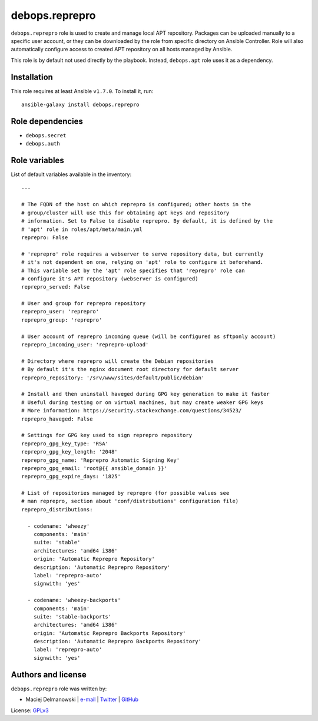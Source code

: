 debops.reprepro
###############

|Travis CI| |test-suite| |Ansible Galaxy|

.. |Travis CI| image:: http://img.shields.io/travis/debops/ansible-reprepro.svg?style=flat
   :target: http://travis-ci.org/debops/ansible-reprepro

.. |test-suite| image:: http://img.shields.io/badge/test--suite-ansible--reprepro-blue.svg?style=flat
   :target: https://github.com/debops/test-suite/tree/master/ansible-reprepro/

.. |Ansible Galaxy| image:: http://img.shields.io/badge/galaxy-debops.reprepro-660198.svg?style=flat
   :target: https://galaxy.ansible.com/list#/roles/1593



``debops.reprepro`` role is used to create and manage local APT repository.
Packages can be uploaded manually to a specific user account, or they can
be downloaded by the role from specific directory on Ansible Controller.
Role will also automatically configure access to created APT repository on
all hosts managed by Ansible.

This role is by default not used directly by the playbook. Instead,
``debops.apt`` role uses it as a dependency.

Installation
~~~~~~~~~~~~

This role requires at least Ansible ``v1.7.0``. To install it, run::

    ansible-galaxy install debops.reprepro


Role dependencies
~~~~~~~~~~~~~~~~~

- ``debops.secret``
- ``debops.auth``


Role variables
~~~~~~~~~~~~~~

List of default variables available in the inventory::

    ---
    
    # The FQDN of the host on which reprepro is configured; other hosts in the
    # group/cluster will use this for obtaining apt keys and repository
    # information. Set to False to disable reprepro. By default, it is defined by the
    # 'apt' role in roles/apt/meta/main.yml
    reprepro: False
    
    # 'reprepro' role requires a webserver to serve repository data, but currently
    # it's not dependent on one, relying on 'apt' role to configure it beforehand.
    # This variable set by the 'apt' role specifies that 'reprepro' role can
    # configure it's APT repository (webserver is configured)
    reprepro_served: False
    
    # User and group for reprepro repository
    reprepro_user: 'reprepro'
    reprepro_group: 'reprepro'
    
    # User account of reprepro incoming queue (will be configured as sftponly account)
    reprepro_incoming_user: 'reprepro-upload'
    
    # Directory where reprepro will create the Debian repositories
    # By default it's the nginx document root directory for default server
    reprepro_repository: '/srv/www/sites/default/public/debian'
    
    # Install and then uninstall haveged during GPG key generation to make it faster
    # Useful during testing or on virtual machines, but may create weaker GPG keys
    # More information: https://security.stackexchange.com/questions/34523/
    reprepro_haveged: False
    
    # Settings for GPG key used to sign reprepro repository
    reprepro_gpg_key_type: 'RSA'
    reprepro_gpg_key_length: '2048'
    reprepro_gpg_name: 'Reprepro Automatic Signing Key'
    reprepro_gpg_email: 'root@{{ ansible_domain }}'
    reprepro_gpg_expire_days: '1825'
    
    # List of repositories managed by reprepro (for possible values see
    # man reprepro, section about 'conf/distributions' configuration file)
    reprepro_distributions:
    
      - codename: 'wheezy'
        components: 'main'
        suite: 'stable'
        architectures: 'amd64 i386'
        origin: 'Automatic Reprepro Repository'
        description: 'Automatic Reprepro Repository'
        label: 'reprepro-auto'
        signwith: 'yes'
    
      - codename: 'wheezy-backports'
        components: 'main'
        suite: 'stable-backports'
        architectures: 'amd64 i386'
        origin: 'Automatic Reprepro Backports Repository'
        description: 'Automatic Reprepro Backports Repository'
        label: 'reprepro-auto'
        signwith: 'yes'




Authors and license
~~~~~~~~~~~~~~~~~~~

``debops.reprepro`` role was written by:

- Maciej Delmanowski | `e-mail <mailto:drybjed@gmail.com>`__ | `Twitter <https://twitter.com/drybjed>`__ | `GitHub <https://github.com/drybjed>`__

License: `GPLv3 <https://tldrlegal.com/license/gnu-general-public-license-v3-%28gpl-3%29>`_

